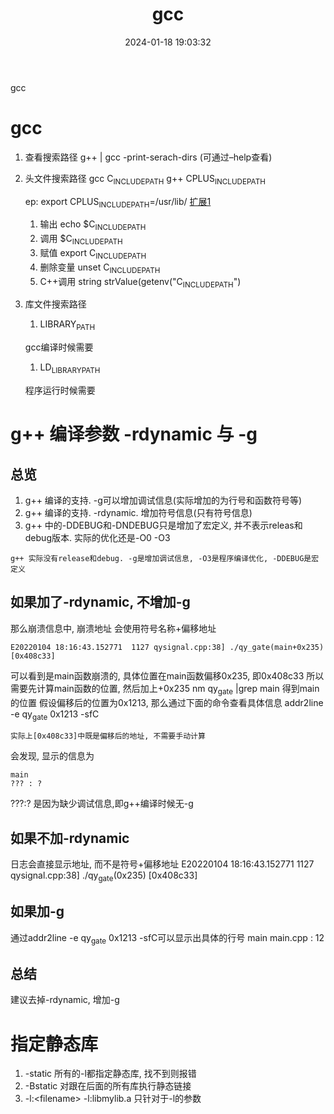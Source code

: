 #+title: gcc
#+date: 2024-01-18 19:03:32
#+hugo_section: docs
#+hugo_bundle: prog_compile
#+export_file_name: gcc
#+hugo_weight: 10
#+hugo_draft: false
#+hugo_auto_set_lastmod: t

gcc

#+hugo: more


* gcc
   1. 查看搜索路径
      g++ | gcc -print-serach-dirs (可通过--help查看)
   2. 头文件搜索路径
      gcc  C_INCLUDE_PATH
      g++  CPLUS_INCLUDE_PATH

      ep: export CPLUS_INCLUDE_PATH=/usr/lib/
      _扩展1_
      1) 输出 echo $C_INCLUDE_PATH
      2) 调用 $C_INCLUDE_PATH
      3) 赋值 export C_INCLUDE_PATH
      4) 删除变量 unset C_INCLUDE_PATH
      5) C++调用 string strValue(getenv("C_INCLUDE_PATH")
   3. 库文件搜索路径
      1) LIBRARY_PATH
	 gcc编译时候需要
          
      2) LD_LIBRARY_PATH
	 程序运行时候需要

* g++ 编译参数 -rdynamic 与 -g
  :PROPERTIES:
  :ARCHIVE_TIME: 2024-02-10 Sat 21:31
  :ARCHIVE_FILE: ~/my/gtd/gtd_common/archive.org
  :ARCHIVE_CATEGORY: archive
  :END:
** 总览
   1. g++ 编译的支持. -g可以增加调试信息(实际增加的为行号和函数符号等)
   2. g++ 编译的支持. -rdynamic. 增加符号信息(只有符号信息)
   3. g++ 中的-DDEBUG和-DNDEBUG只是增加了宏定义, 并不表示releas和debug版本.
      实际的优化还是-O0 -O3

   : g++ 实际没有release和debug. -g是增加调试信息, -O3是程序编译优化, -DDEBUG是宏定义

** 如果加了-rdynamic, 不增加-g
   那么崩溃信息中, 崩溃地址 会使用符号名称+偏移地址
   #+BEGIN_EXAMPLE
   E20220104 18:16:43.152771  1127 qysignal.cpp:38] ./qy_gate(main+0x235) [0x408c33]
   #+END_EXAMPLE
   可以看到是main函数崩溃的, 具体位置在main函数偏移0x235, 即0x408c33
   所以需要先计算main函数的位置, 然后加上+0x235
   nm qy_gate |grep main 得到main的位置
   假设偏移后的位置为0x1213, 那么通过下面的命令查看具体信息
   addr2line -e qy_gate 0x1213 -sfC
   : 实际上[0x408c33]中既是偏移后的地址, 不需要手动计算

   会发现, 显示的信息为
   #+BEGIN_EXAMPLE
   main
   ??? : ?
   #+END_EXAMPLE
   ???:? 是因为缺少调试信息,即g++编译时候无-g
** 如果不加-rdynamic
   日志会直接显示地址, 而不是符号+偏移地址
   E20220104 18:16:43.152771  1127 qysignal.cpp:38] ./qy_gate(0x235) [0x408c33]
** 如果加-g
   通过addr2line -e qy_gate 0x1213 -sfC可以显示出具体的行号
   main
   main.cpp : 12
** 总结
   建议去掉-rdynamic, 增加-g
* 指定静态库
  1) -static 所有的-l都指定静态库, 找不到则报错
  2) -Bstatic 对跟在后面的所有库执行静态链接
  3) -l:<filename>  -l:libmylib.a 只针对于-l的参数


